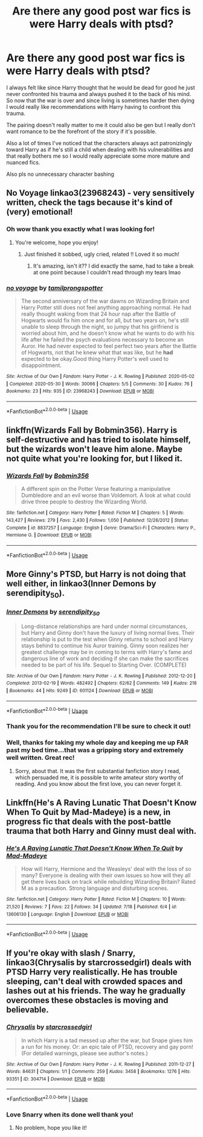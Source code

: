 #+TITLE: Are there any good post war fics is were Harry deals with ptsd?

* Are there any good post war fics is were Harry deals with ptsd?
:PROPERTIES:
:Author: gertrude-robinson
:Score: 5
:DateUnix: 1596280961.0
:DateShort: 2020-Aug-01
:FlairText: Recommendation
:END:
I always felt like since Harry thought that he would be dead for good he just never confronted his trauma and always pushed it to the back of his mind. So now that the war is over and since living is sometimes harder then dying I would really like recommendations with Harry having to confront this trauma.

The pairing doesn't really matter to me it could also be gen but I really don't want romance to be the forefront of the story if it's possible.

Also a lot of times I've noticed that the characters always act patronizingly toward Harry as if he's still a child when dealing with his vulnerabilities and that really bothers me so I would really appreciate some more mature and nuanced fics.

Also pls no unnecessary character bashing


** No Voyage linkao3(23968243) - very sensitively written, check the tags because it's kind of (very) emotional!
:PROPERTIES:
:Author: unspeakable3
:Score: 2
:DateUnix: 1596281826.0
:DateShort: 2020-Aug-01
:END:

*** Oh wow thank you exactly what I was looking for!
:PROPERTIES:
:Author: gertrude-robinson
:Score: 2
:DateUnix: 1596281955.0
:DateShort: 2020-Aug-01
:END:

**** You're welcome, hope you enjoy!
:PROPERTIES:
:Author: unspeakable3
:Score: 1
:DateUnix: 1596282203.0
:DateShort: 2020-Aug-01
:END:

***** Just finished it sobbed, ugly cried, related !! Loved it so much!
:PROPERTIES:
:Author: gertrude-robinson
:Score: 2
:DateUnix: 1596286251.0
:DateShort: 2020-Aug-01
:END:

****** It's amazing, isn't it?? I did exactly the same, had to take a break at one point because I couldn't read through my tears lmao
:PROPERTIES:
:Author: unspeakable3
:Score: 2
:DateUnix: 1596287400.0
:DateShort: 2020-Aug-01
:END:


*** [[https://archiveofourown.org/works/23968243][*/no voyage/*]] by [[https://www.archiveofourown.org/users/tamilprongspotter/pseuds/tamilprongspotter][/tamilprongspotter/]]

#+begin_quote
  The second anniversary of the war dawns on Wizarding Britain and Harry Potter still does not feel anything approaching normal. He had really thought waking from that 24 hour nap after the Battle of Hogwarts would fix him once and for all, but two years on, he's still unable to sleep through the night, so jumpy that his girlfriend is worried about him, and he doesn't know what he wants to do with his life after he failed the psych evaluations necessary to become an Auror. He had never expected to feel perfect two years after the Battle of Hogwarts, not that he knew what that was like, but he *had* expected to be okay.Good thing Harry Potter's well used to disappointment.
#+end_quote

^{/Site/:} ^{Archive} ^{of} ^{Our} ^{Own} ^{*|*} ^{/Fandom/:} ^{Harry} ^{Potter} ^{-} ^{J.} ^{K.} ^{Rowling} ^{*|*} ^{/Published/:} ^{2020-05-02} ^{*|*} ^{/Completed/:} ^{2020-05-30} ^{*|*} ^{/Words/:} ^{30066} ^{*|*} ^{/Chapters/:} ^{5/5} ^{*|*} ^{/Comments/:} ^{30} ^{*|*} ^{/Kudos/:} ^{76} ^{*|*} ^{/Bookmarks/:} ^{23} ^{*|*} ^{/Hits/:} ^{935} ^{*|*} ^{/ID/:} ^{23968243} ^{*|*} ^{/Download/:} ^{[[https://archiveofourown.org/downloads/23968243/no%20voyage.epub?updated_at=1591330528][EPUB]]} ^{or} ^{[[https://archiveofourown.org/downloads/23968243/no%20voyage.mobi?updated_at=1591330528][MOBI]]}

--------------

*FanfictionBot*^{2.0.0-beta} | [[https://github.com/tusing/reddit-ffn-bot/wiki/Usage][Usage]]
:PROPERTIES:
:Author: FanfictionBot
:Score: 1
:DateUnix: 1596281844.0
:DateShort: 2020-Aug-01
:END:


** linkffn(Wizards Fall by Bobmin356). Harry is self-destructive and has tried to isolate himself, but the wizards won't leave him alone. Maybe not quite what you're looking for, but I liked it.
:PROPERTIES:
:Author: steve_wheeler
:Score: 2
:DateUnix: 1596344336.0
:DateShort: 2020-Aug-02
:END:

*** [[https://www.fanfiction.net/s/8837257/1/][*/Wizards Fall/*]] by [[https://www.fanfiction.net/u/777540/Bobmin356][/Bobmin356/]]

#+begin_quote
  A different spin on the Potter Verse featuring a manipulative Dumbledore and an evil worse than Voldemort. A look at what could drive three people to destroy the Wizarding World.
#+end_quote

^{/Site/:} ^{fanfiction.net} ^{*|*} ^{/Category/:} ^{Harry} ^{Potter} ^{*|*} ^{/Rated/:} ^{Fiction} ^{M} ^{*|*} ^{/Chapters/:} ^{5} ^{*|*} ^{/Words/:} ^{143,427} ^{*|*} ^{/Reviews/:} ^{279} ^{*|*} ^{/Favs/:} ^{2,430} ^{*|*} ^{/Follows/:} ^{1,050} ^{*|*} ^{/Published/:} ^{12/26/2012} ^{*|*} ^{/Status/:} ^{Complete} ^{*|*} ^{/id/:} ^{8837257} ^{*|*} ^{/Language/:} ^{English} ^{*|*} ^{/Genre/:} ^{Drama/Sci-Fi} ^{*|*} ^{/Characters/:} ^{Harry} ^{P.,} ^{Hermione} ^{G.} ^{*|*} ^{/Download/:} ^{[[http://www.ff2ebook.com/old/ffn-bot/index.php?id=8837257&source=ff&filetype=epub][EPUB]]} ^{or} ^{[[http://www.ff2ebook.com/old/ffn-bot/index.php?id=8837257&source=ff&filetype=mobi][MOBI]]}

--------------

*FanfictionBot*^{2.0.0-beta} | [[https://github.com/tusing/reddit-ffn-bot/wiki/Usage][Usage]]
:PROPERTIES:
:Author: FanfictionBot
:Score: 2
:DateUnix: 1596344357.0
:DateShort: 2020-Aug-02
:END:


** More Ginny's PTSD, but Harry is not doing that well either, in linkao3(Inner Demons by serendipity_50).
:PROPERTIES:
:Author: ceplma
:Score: 2
:DateUnix: 1596281633.0
:DateShort: 2020-Aug-01
:END:

*** [[https://archiveofourown.org/works/601124][*/Inner Demons/*]] by [[https://www.archiveofourown.org/users/serendipity_50/pseuds/serendipity_50][/serendipity_50/]]

#+begin_quote
  Long-distance relationships are hard under normal circumstances, but Harry and Ginny don't have the luxury of living normal lives. Their relationship is put to the test when Ginny returns to school and Harry stays behind to continue his Auror training. Ginny soon realizes her greatest challenge may be in coming to terms with Harry's fame and dangerous line of work and deciding if she can make the sacrifices needed to be part of his life. Sequel to Starting Over. (COMPLETE)
#+end_quote

^{/Site/:} ^{Archive} ^{of} ^{Our} ^{Own} ^{*|*} ^{/Fandom/:} ^{Harry} ^{Potter} ^{-} ^{J.} ^{K.} ^{Rowling} ^{*|*} ^{/Published/:} ^{2012-12-20} ^{*|*} ^{/Completed/:} ^{2013-02-19} ^{*|*} ^{/Words/:} ^{482492} ^{*|*} ^{/Chapters/:} ^{62/62} ^{*|*} ^{/Comments/:} ^{149} ^{*|*} ^{/Kudos/:} ^{218} ^{*|*} ^{/Bookmarks/:} ^{44} ^{*|*} ^{/Hits/:} ^{9249} ^{*|*} ^{/ID/:} ^{601124} ^{*|*} ^{/Download/:} ^{[[https://archiveofourown.org/downloads/601124/Inner%20Demons.epub?updated_at=1592359282][EPUB]]} ^{or} ^{[[https://archiveofourown.org/downloads/601124/Inner%20Demons.mobi?updated_at=1592359282][MOBI]]}

--------------

*FanfictionBot*^{2.0.0-beta} | [[https://github.com/tusing/reddit-ffn-bot/wiki/Usage][Usage]]
:PROPERTIES:
:Author: FanfictionBot
:Score: 2
:DateUnix: 1596281650.0
:DateShort: 2020-Aug-01
:END:


*** Thank you for the recommendation I'll be sure to check it out!
:PROPERTIES:
:Author: gertrude-robinson
:Score: 1
:DateUnix: 1596281722.0
:DateShort: 2020-Aug-01
:END:


*** Well, thanks for taking my whole day and keeping me up FAR past my bed time...that was a gripping story and extremely well written. Great rec!
:PROPERTIES:
:Author: josht198712
:Score: 1
:DateUnix: 1596349025.0
:DateShort: 2020-Aug-02
:END:

**** Sorry, about that. It was the first substantial fanfiction story I read, which persuaded me, it is possible to write amateur story worthy of reading. And you know about the first love, you can never forget it.
:PROPERTIES:
:Author: ceplma
:Score: 1
:DateUnix: 1596351281.0
:DateShort: 2020-Aug-02
:END:


** Linkffn(He's A Raving Lunatic That Doesn't Know When To Quit by Mad-Madeye) is a new, in progress fic that deals with the post-battle trauma that both Harry and Ginny must deal with.
:PROPERTIES:
:Author: kawaiicicle
:Score: 1
:DateUnix: 1596324874.0
:DateShort: 2020-Aug-02
:END:

*** [[https://www.fanfiction.net/s/13606130/1/][*/He's A Raving Lunatic That Doesn't Know When To Quit/*]] by [[https://www.fanfiction.net/u/13350652/Mad-Madeye][/Mad-Madeye/]]

#+begin_quote
  How will Harry, Hermione and the Weasleys' deal with the loss of so many? Everyone is dealing with their own issues so how will they all get there lives back on track while rebuilding Wizarding Britain? Rated M as a precaution. Strong language and disturbing scenes.
#+end_quote

^{/Site/:} ^{fanfiction.net} ^{*|*} ^{/Category/:} ^{Harry} ^{Potter} ^{*|*} ^{/Rated/:} ^{Fiction} ^{M} ^{*|*} ^{/Chapters/:} ^{10} ^{*|*} ^{/Words/:} ^{21,520} ^{*|*} ^{/Reviews/:} ^{7} ^{*|*} ^{/Favs/:} ^{22} ^{*|*} ^{/Follows/:} ^{34} ^{*|*} ^{/Updated/:} ^{7/18} ^{*|*} ^{/Published/:} ^{6/4} ^{*|*} ^{/id/:} ^{13606130} ^{*|*} ^{/Language/:} ^{English} ^{*|*} ^{/Download/:} ^{[[http://www.ff2ebook.com/old/ffn-bot/index.php?id=13606130&source=ff&filetype=epub][EPUB]]} ^{or} ^{[[http://www.ff2ebook.com/old/ffn-bot/index.php?id=13606130&source=ff&filetype=mobi][MOBI]]}

--------------

*FanfictionBot*^{2.0.0-beta} | [[https://github.com/tusing/reddit-ffn-bot/wiki/Usage][Usage]]
:PROPERTIES:
:Author: FanfictionBot
:Score: 2
:DateUnix: 1596324901.0
:DateShort: 2020-Aug-02
:END:


** If you're okay with slash / Snarry, linkao3(Chrysalis by starcrossedgirl) deals with PTSD Harry very realistically. He has trouble sleeping, can't deal with crowded spaces and lashes out at his friends. The way he gradually overcomes these obstacles is moving and believable.
:PROPERTIES:
:Author: sailingg
:Score: 1
:DateUnix: 1596340868.0
:DateShort: 2020-Aug-02
:END:

*** [[https://archiveofourown.org/works/304714][*/Chrysalis/*]] by [[https://www.archiveofourown.org/users/starcrossedgirl/pseuds/starcrossedgirl][/starcrossedgirl/]]

#+begin_quote
  In which Harry is a tad messed up after the war, but Snape gives him a run for his money. Or: an epic tale of PTSD, recovery and gay porn! (For detailed warnings, please see author's notes.)
#+end_quote

^{/Site/:} ^{Archive} ^{of} ^{Our} ^{Own} ^{*|*} ^{/Fandom/:} ^{Harry} ^{Potter} ^{-} ^{J.} ^{K.} ^{Rowling} ^{*|*} ^{/Published/:} ^{2011-12-27} ^{*|*} ^{/Words/:} ^{84631} ^{*|*} ^{/Chapters/:} ^{1/1} ^{*|*} ^{/Comments/:} ^{259} ^{*|*} ^{/Kudos/:} ^{3458} ^{*|*} ^{/Bookmarks/:} ^{1276} ^{*|*} ^{/Hits/:} ^{93351} ^{*|*} ^{/ID/:} ^{304714} ^{*|*} ^{/Download/:} ^{[[https://archiveofourown.org/downloads/304714/Chrysalis.epub?updated_at=1515736978][EPUB]]} ^{or} ^{[[https://archiveofourown.org/downloads/304714/Chrysalis.mobi?updated_at=1515736978][MOBI]]}

--------------

*FanfictionBot*^{2.0.0-beta} | [[https://github.com/tusing/reddit-ffn-bot/wiki/Usage][Usage]]
:PROPERTIES:
:Author: FanfictionBot
:Score: 2
:DateUnix: 1596340891.0
:DateShort: 2020-Aug-02
:END:


*** Love Snarry when its done well thank you!
:PROPERTIES:
:Author: gertrude-robinson
:Score: 1
:DateUnix: 1596356068.0
:DateShort: 2020-Aug-02
:END:

**** No problem, hope you like it!
:PROPERTIES:
:Author: sailingg
:Score: 1
:DateUnix: 1596419507.0
:DateShort: 2020-Aug-03
:END:
